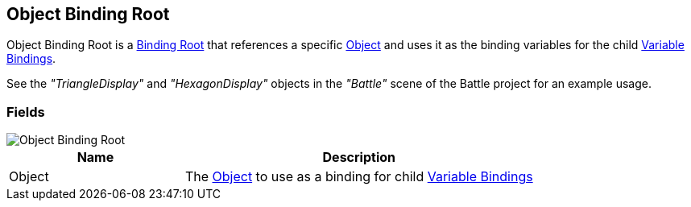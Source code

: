 [#manual/object-binding-root]

## Object Binding Root

Object Binding Root is a <<manual/binding-root.html,Binding Root>> that references a specific https://docs.unity3d.com/ScriptReference/Object.html[Object^] and uses it as the binding variables for the child <<manual/variable-binding.html,Variable Bindings>>.

See the _"TriangleDisplay"_ and _"HexagonDisplay"_ objects in the _"Battle"_ scene of the Battle project for an example usage.

### Fields

image::object-binding-root.png[Object Binding Root]

[cols="1,2"]
|===
| Name	| Description

| Object	| The https://docs.unity3d.com/ScriptReference/Object.html[Object^] to use as a binding for child <<manual/variable-binding.html,Variable Bindings>>
|===

ifdef::backend-multipage_html5[]
<<reference/object-binding-root.html,Reference>>
endif::[]